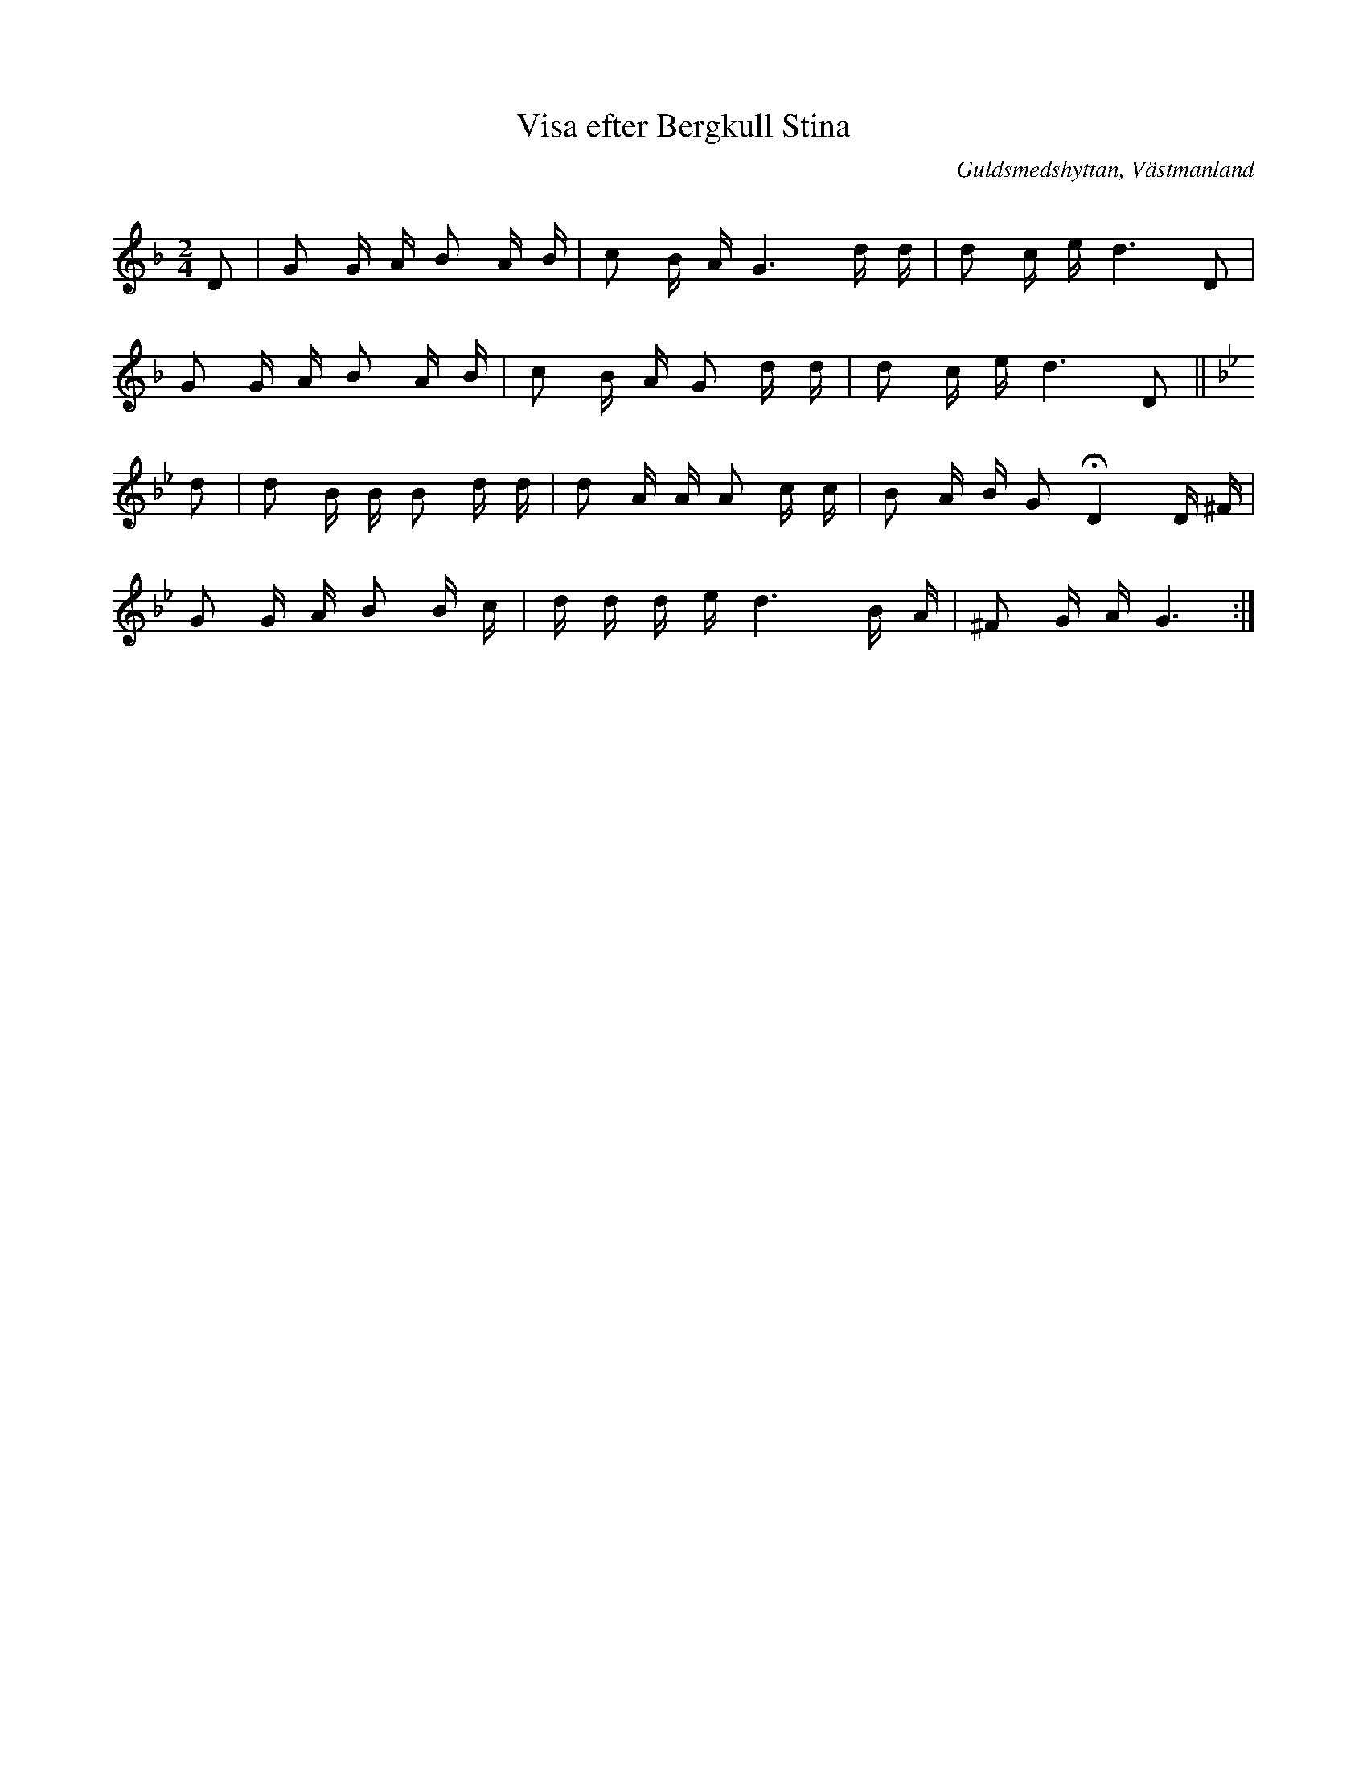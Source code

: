 %%abc-charset utf-8

X: 106
T: Visa efter Bergkull Stina
R: Visa
Q: 92
O: Guldsmedshyttan, Västmanland
S: efter Axel Inge
S: efter Bergkull Stina
B: Svenska Låtar Västmanland, nr 106
B: http://www.smus.se/earkiv/fmk/browselarge.php?lang=sw&katalogid=Vs+1&bildnr=00009
N: ur SvL: En gammal gumma i Gåsborns socken, kallad Bergkull Stina, brukade sjunga visan. Jfr Geijer-Afzelius, Folkvisor, n:r 105.
Z: Nils L
M: 2/4
L: 1/16
K: GDor
D2 | G2 G A B2 A B | c2 B A G6 d d | d2 c e  d6 D2 | 
     G2 G A B2 A B | c2 B A G2 d d | d2 c e  d6 D2 || [K:Gm]
d2 | d2 B B B2 d d | d2 A A A2 c c | B2 A B G2 !fermata!D4 D ^F |
     G2 G A B2 B c | d d d e d6 B A | ^F2 G A G6 :|


